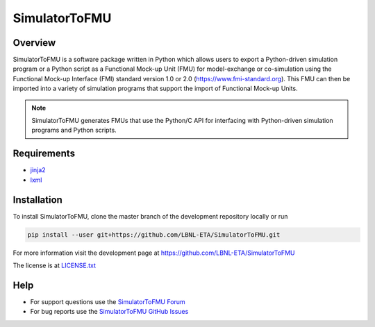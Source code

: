 SimulatorToFMU
--------------

|Running Tests for SimulatorToFMU|

.. |Running Tests for SimulatorToFMU| image:: https://github.com/LBNL-ETA/SimulatorToFMU/actions/workflows/unitTest.yml/badge.svg
   :target: https://github.com/LBNL-ETA/SimulatorToFMU/actions/workflows/unitTest.yml


Overview
^^^^^^^^

SimulatorToFMU is a software package written in Python which allows 
users to export a Python-driven simulation program or a Python script 
as a Functional Mock-up Unit (FMU) for  
model-exchange or co-simulation using the Functional Mock-up Interface (FMI) 
standard version 1.0 or 2.0 (https://www.fmi-standard.org).
This FMU can then be imported into a variety of simulation programs 
that support the import of Functional Mock-up Units.

.. note::

  SimulatorToFMU generates FMUs that use the Python/C API for interfacing 
  with Python-driven simulation programs and Python scripts.

Requirements
^^^^^^^^^^^^
- `jinja2 <https://pypi.python.org/pypi/Jinja2>`_
- `lxml <http://pypi.python.org/pypi/lxml>`_


Installation
^^^^^^^^^^^^
To install SimulatorToFMU, clone the master branch of the development repository locally or run

.. code:: text

   pip install --user git+https://github.com/LBNL-ETA/SimulatorToFMU.git

For more information visit the development page at `https://github.com/LBNL-ETA/SimulatorToFMU <https://github.com/LBNL-ETA/SimulatorToFMU>`_

The license is at `LICENSE.txt <https://github.com/LBNL-ETA/SimulatorToFMU/blob/master/simulatortofmu/LICENSE.txt>`_

Help
^^^^

- For support questions use the `SimulatorToFMU Forum <https://groups.google.com/forum/#!forum/simulatortofmu>`_
- For bug reports use the `SimulatorToFMU GitHub Issues <https://github.com/LBNL-ETA/SimulatorToFMU/issues>`_





